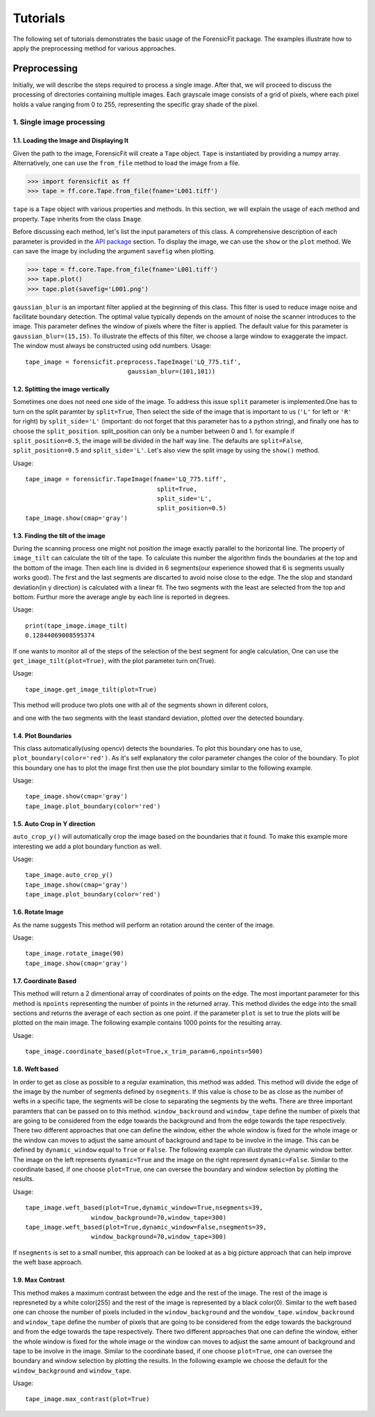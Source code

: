 Tutorials
=========

The following set of tutorials demonstrates the basic usage of the ForensicFit package. The examples illustrate how to apply the preprocessing method for various approaches.

Preprocessing
-------------
Initially, we will describe the steps required to process a single image. After that, we will proceed to discuss the processing of directories containing multiple images. 
Each grayscale image consists of a grid of pixels, where each pixel holds a value ranging from 0 to 255, representing the specific gray shade of the pixel.

1. Single image processing
~~~~~~~~~~~~~~~~~~~~~~~~~~


1.1. Loading the Image and Displaying It
^^^^^^^^^^^^^^^^^^^^^^^^^^^^^^^^^^^^^^^^
Given the path to the image, ForensicFit will create a ``Tape`` object.
``Tape`` is instantiated by providing a numpy array. Alternatively, one can use the ``from_file`` method to load the image from a file.

.. code-block:: python

    >>> import forensicfit as ff
    >>> tape = ff.core.Tape.from_file(fname='L001.tiff')

``tape`` is a ``Tape`` object with various properties and methods. In this section, 
we will explain the usage of each method and property. ``Tape`` inherits from the class ``Image``.


Before discussing each method, let's list the input parameters of this class. 
A comprehensive description of each parameter is provided in the `API package <forensicfit.core.html#module-forensicfit.core.tape>`_ section. To display the image, we can use the ``show`` or the ``plot`` method.
We can save the image by including the argument ``savefig`` when plotting.

.. code-block:: python

    >>> tape = ff.core.Tape.from_file(fname='L001.tiff')
    >>> tape.plot()
    >>> tape.plot(savefig='L001.png')

.. image:: images/1.show.png
    :align: center
    

``gaussian_blur`` is an important filter applied at the beginning of this class. 
This filter is used to reduce image noise and facilitate boundary detection. 
The optimal value typically depends on the amount of noise the scanner introduces to the image. 
This parameter defines the window of pixels where the filter is applied. The default value for this parameter is ``gaussian_blur=(15,15)``. 
To illustrate the effects of this filter, we choose a large window to exaggerate the impact. The window must always be constructed using odd numbers.
Usage::

    tape_image = forensicfit.preprocess.TapeImage('LQ_775.tif',
                                gaussian_blur=(101,101))

.. image:: images/1.gaussian_blur.png
    :align: center
    
1.2. Splitting the image vertically
^^^^^^^^^^^^^^^^^^^^^^^^^^^^^^^^^^^
Sometimes one does not need one side of the image. To address this issue ``split``
parameter is implemented.One has to turn on the split paramter by ``split=True``,
Then select the side of the image that is important to us (``'L'`` for left or ``'R'`` for right) 
by ``split_side='L'`` (important: do not forget that this parameter has to a python string), and 
finally one has to choose the ``split_position``. split_position can only be a number between 0 
and 1. for example if ``split_position=0.5``, the image will be divided in the half way line. The defaults are 
``split=False``, ``split_position=0.5`` and ``split_side='L'``.
Let's also view the split image by using the ``show()`` method.

Usage::
    
    tape_image = forensicfir.TapeImage(fname='LQ_775.tiff',
                                        split=True,
                                        split_side='L',
                                        split_position=0.5)
    tape_image.show(cmap='gray')

.. image:: images/2.split_L.png
    :align: center
    
1.3. Finding the tilt of the image
^^^^^^^^^^^^^^^^^^^^^^^^^^^^^^^^^^
During the scanning process one might not position the image exactly parallel to the 
horizontal line. The property of ``image_tilt`` can calculate the tilt of the tape. To calculate 
this number the algorithm finds the boundaries at the top and the bottom of the image.
Then each line is divided in 6 segments(our experience showed that 6 is segments usually works good). 
The first and the last segments are discarted to avoid noise close to the edge. The the slop and standard 
deviation(in y direction) is calculated with a linear fit. The two
segments with the least are selected from the top and bottom. Furthur more the average angle 
by each line is reported in degrees.

Usage::

    print(tape_image.image_tilt)
    0.12844069008595374

If one wants to monitor all of the steps of the selection of the best segment for angle calculation,
One can use the ``get_image_tilt(plot=True)``, with the plot parameter turn on(True).

Usage::

    tape_image.get_image_tilt(plot=True)

This method will produce two plots one with all of the segments shown in diferent colors,

.. image:: images/3.tilt_1_all.png
    :align: center
    
and one with the two segments with the least standard deviation, plotted over the detected boundary.

.. image:: images/3.tilt_2_best.png
    :align: center
    
1.4. Plot Boundaries
^^^^^^^^^^^^^^^^^^^^
This class automatically(using opencv) detects the boundaries. To plot this boundary 
one has to use, ``plot_boundary(color='red')``. As it's self explanatory the color 
parameter changes the color of the boundary. To plot this boundary one has to plot 
the image first then use the plot boundary similar to the following example.

Usage::

    tape_image.show(cmap='gray')
    tape_image.plot_boundary(color='red')

1.5. Auto Crop in Y direction
^^^^^^^^^^^^^^^^^^^^^^^^^^^^^
``auto_crop_y()`` will automatically crop the image based on the boundaries that it found.
To make this example more interesting we add a plot boundary function as well.
 
Usage::

    tape_image.auto_crop_y()
    tape_image.show(cmap='gray')
    tape_image.plot_boundary(color='red')
    
.. image:: images/5.auto_crop_y.png
    :align: center


1.6. Rotate Image
^^^^^^^^^^^^^^^^^
As the name suggests This method will perform an rotation around the center of the image.

Usage::
    
    tape_image.rotate_image(90)
    tape_image.show(cmap='gray')


1.7. Coordinate Based
^^^^^^^^^^^^^^^^^^^^^
This method will return a 2 dimentional array of coordinates of points on the edge.
The most important parameter for this method is ``npoints`` representing the number of
points in the returned array. This method divides the edge into the small sections and 
returns the average of each section as one point. if the parameter ``plot`` is set to true 
the plots will be plotted on the main image. The following example contains 1000 points for
the resulting array.

Usage::

    tape_image.coordinate_based(plot=True,x_trim_param=6,npoints=500)
    
.. image:: images/7.coordinate_based_zoomed.png
.. image:: images/7.coordinate_based.png
    
1.8. Weft based
^^^^^^^^^^^^^^^
In order to get as close as possible to a regular examination, this method was 
added. This method will divide the edge of the image by the number of segments 
defined by ``nsegments``. If this value is chose to be as close as the number of 
wefts in a specific tape, the segments will be close to separating the segments
by the wefts. There are three important paramters that can be passed on to this
method. ``window_backround`` and ``window_tape`` define the number of pixels 
that are going to be considered from the edge towards the background and from the 
edge towards the tape respectively. There two different approaches that one can 
define the window, either the whole window is fixed for the whole image or the window 
can moves to adjust the same amount of background and tape to be involve in the image.
This can be defined by ``dynamic_window`` equal to ``True`` or ``False``. The 
following example can illustrate the dynamic window better. The image on the left
represents ``dynamic=True`` and the image on the right represent ``dynamic=False``.
Similar to the coordinate based, if one choose ``plot=True``, one can oversee the 
boundary and window selection by plotting the results.

Usage::

    tape_image.weft_based(plot=True,dynamic_window=True,nsegments=39,
                      window_background=70,window_tape=300)
    tape_image.weft_based(plot=True,dynamic_window=False,nsegments=39,
                      window_background=70,window_tape=300)
    
.. image:: images/6.weft_based_dynamic1.png
    :width: 49.5 %
.. image:: images/6.weft_based.png
    :width: 49.5 %

If ``nsegments`` is set to a small number, this approach can be looked at as a 
big picture approach that can help improve the weft base approach.


1.9. Max Contrast
^^^^^^^^^^^^^^^^^^
This method makes a maximum contrast between the edge and the rest of the image. 
The rest of the image is represneted by a white color(255) and the rest of the 
image is represented by a black color(0). Similar to the weft based one can choose 
the number of pixels included in the ``window_background`` and the ``wondow_tape``.
``window_backround`` and ``window_tape`` define the number of pixels 
that are going to be considered from the edge towards the background and from the 
edge towards the tape respectively. There two different approaches that one can 
define the window, either the whole window is fixed for the whole image or the window 
can moves to adjust the same amount of background and tape to be involve in the image.
Similar to the coordinate based, if one choose ``plot=True``, one can oversee the 
boundary and window selection by plotting the results. In the following example 
we choose the default for the ``window_background`` and ``window_tape``.

Usage::

    tape_image.max_contrast(plot=True)
    
.. image:: images/9.max_contrast.png
    :width: 20 %
    :align: center



  

   
